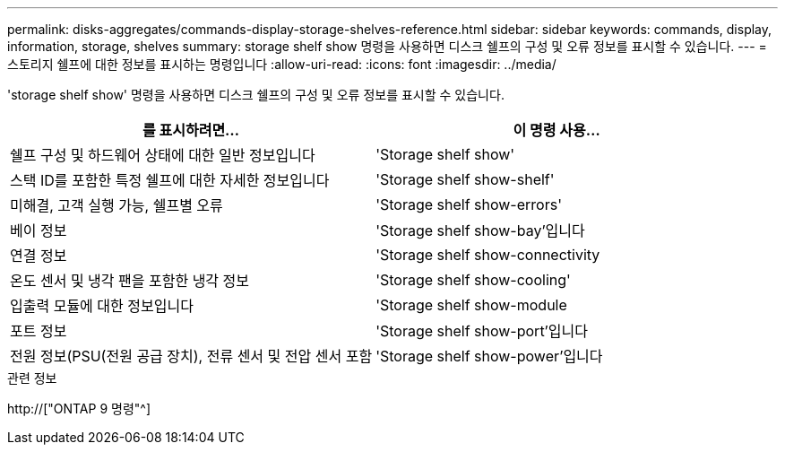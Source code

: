 ---
permalink: disks-aggregates/commands-display-storage-shelves-reference.html 
sidebar: sidebar 
keywords: commands, display, information, storage, shelves 
summary: storage shelf show 명령을 사용하면 디스크 쉘프의 구성 및 오류 정보를 표시할 수 있습니다. 
---
= 스토리지 쉘프에 대한 정보를 표시하는 명령입니다
:allow-uri-read: 
:icons: font
:imagesdir: ../media/


[role="lead"]
'storage shelf show' 명령을 사용하면 디스크 쉘프의 구성 및 오류 정보를 표시할 수 있습니다.

|===
| 를 표시하려면... | 이 명령 사용... 


 a| 
쉘프 구성 및 하드웨어 상태에 대한 일반 정보입니다
 a| 
'Storage shelf show'



 a| 
스택 ID를 포함한 특정 쉘프에 대한 자세한 정보입니다
 a| 
'Storage shelf show-shelf'



 a| 
미해결, 고객 실행 가능, 쉘프별 오류
 a| 
'Storage shelf show-errors'



 a| 
베이 정보
 a| 
'Storage shelf show-bay'입니다



 a| 
연결 정보
 a| 
'Storage shelf show-connectivity



 a| 
온도 센서 및 냉각 팬을 포함한 냉각 정보
 a| 
'Storage shelf show-cooling'



 a| 
입출력 모듈에 대한 정보입니다
 a| 
'Storage shelf show-module



 a| 
포트 정보
 a| 
'Storage shelf show-port'입니다



 a| 
전원 정보(PSU(전원 공급 장치), 전류 센서 및 전압 센서 포함
 a| 
'Storage shelf show-power'입니다

|===
.관련 정보
http://["ONTAP 9 명령"^]
